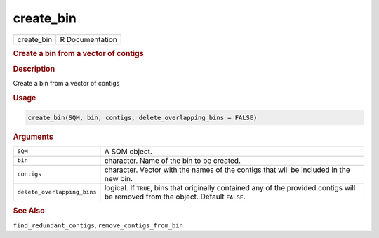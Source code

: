 **********
create_bin
**********

.. container::

   ========== ===============
   create_bin R Documentation
   ========== ===============

   .. rubric:: Create a bin from a vector of contigs
      :name: create_bin

   .. rubric:: Description
      :name: description

   Create a bin from a vector of contigs

   .. rubric:: Usage
      :name: usage

   .. code:: R

      create_bin(SQM, bin, contigs, delete_overlapping_bins = FALSE)

   .. rubric:: Arguments
      :name: arguments

   +-----------------------------+---------------------------------------+
   | ``SQM``                     | A SQM object.                         |
   +-----------------------------+---------------------------------------+
   | ``bin``                     | character. Name of the bin to be      |
   |                             | created.                              |
   +-----------------------------+---------------------------------------+
   | ``contigs``                 | character. Vector with the names of   |
   |                             | the contigs that will be included in  |
   |                             | the new bin.                          |
   +-----------------------------+---------------------------------------+
   | ``delete_overlapping_bins`` | logical. If ``TRUE``, bins that       |
   |                             | originally contained any of the       |
   |                             | provided contigs will be removed from |
   |                             | the object. Default ``FALSE``.        |
   +-----------------------------+---------------------------------------+

   .. rubric:: See Also
      :name: see-also

   ``find_redundant_contigs``, ``remove_contigs_from_bin``
